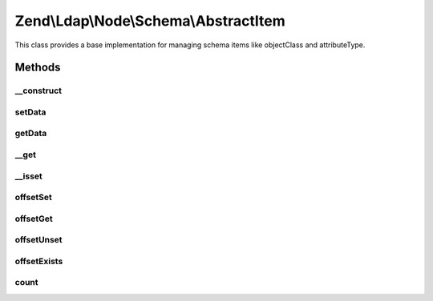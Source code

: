 .. Ldap/Node/Schema/AbstractItem.php generated using docpx on 01/30/13 03:32am


Zend\\Ldap\\Node\\Schema\\AbstractItem
======================================

This class provides a base implementation for managing schema
items like objectClass and attributeType.

Methods
+++++++

__construct
-----------

.. function:: __construct()


    Constructor.

    :param array: 



setData
-------

.. function:: setData()


    Sets the data

    :param array: 

    :rtype: AbstractItem Provides a fluid interface



getData
-------

.. function:: getData()


    Gets the data

    :rtype: array 



__get
-----

.. function:: __get()


    Gets a specific attribute from this item

    :param string: 

    :rtype: mixed 



__isset
-------

.. function:: __isset()


    Checks whether a specific attribute exists.

    :param string: 

    :rtype: bool 



offsetSet
---------

.. function:: offsetSet()


    Always throws Zend\Ldap\Exception\BadMethodCallException
    Implements ArrayAccess.
    
    This method is needed for a full implementation of ArrayAccess

    :param string: 
    :param mixed: 

    :throws \Zend\Ldap\Exception\BadMethodCallException: 



offsetGet
---------

.. function:: offsetGet()


    Gets a specific attribute from this item

    :param string: 

    :rtype: mixed 



offsetUnset
-----------

.. function:: offsetUnset()


    Always throws Zend\Ldap\Exception\BadMethodCallException
    Implements ArrayAccess.
    
    This method is needed for a full implementation of ArrayAccess

    :param string: 

    :throws \Zend\Ldap\Exception\BadMethodCallException: 



offsetExists
------------

.. function:: offsetExists()


    Checks whether a specific attribute exists.

    :param string: 

    :rtype: bool 



count
-----

.. function:: count()


    Returns the number of attributes.
    Implements Countable

    :rtype: int 



